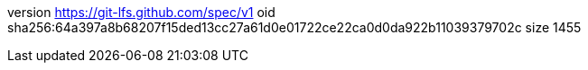 version https://git-lfs.github.com/spec/v1
oid sha256:64a397a8b68207f15ded13cc27a61d0e01722ce22ca0d0da922b11039379702c
size 1455

